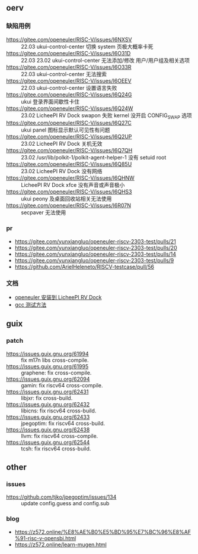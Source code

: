 ** oerv
*** 缺陷用例
- https://gitee.com/openeuler/RISC-V/issues/I6NXSV :: 22.03 ukui-control-center 切换 system 页极大概率卡死
- https://gitee.com/openeuler/RISC-V/issues/I6O31D :: 22.03 23.02 ukui-control-center 无法添加/修改 用户/用户组及相关选项 
- https://gitee.com/openeuler/RISC-V/issues/I6O33R :: 22.03 ukui-control-center 无法搜索
- https://gitee.com/openeuler/RISC-V/issues/I6OEEV :: 22.03 ukui-control-center 设置语言失败
- https://gitee.com/openeuler/RISC-V/issues/I6Q24G :: ukui 登录界面间歇性卡住
- https://gitee.com/openeuler/RISC-V/issues/I6Q24W :: 23.02 LicheePI RV Dock swapon 失败 kernel 没开启 CONFIG_SWAP 选项
- https://gitee.com/openeuler/RISC-V/issues/I6Q27C :: ukui panel 图标显示默认可见性有问题
- https://gitee.com/openeuler/RISC-V/issues/I6Q2UP :: 23.02 LicheePI RV Dock 关机无效
- https://gitee.com/openeuler/RISC-V/issues/I6Q7QH :: 23.02 /usr/lib/polkit-1/polkit-agent-helper-1 没有 setuid root
- https://gitee.com/openeuler/RISC-V/issues/I6Q85U :: 23.02 LicheePI RV Dock 没有网络
- https://gitee.com/openeuler/RISC-V/issues/I6QHNW :: LicheePI RV Dock xfce 没有声音或声音极小
- https://gitee.com/openeuler/RISC-V/issues/I6QHS3 :: ukui peony 及桌面回收站相关无法使用
- https://gitee.com/openeuler/RISC-V/issues/I6R07N :: secpaver 无法使用
*** pr
- https://gitee.com/yunxiangluo/openeuler-riscv-2303-test/pulls/21  
- https://gitee.com/yunxiangluo/openeuler-riscv-2303-test/pulls/20
- https://gitee.com/yunxiangluo/openeuler-riscv-2303-test/pulls/14
- https://gitee.com/yunxiangluo/openeuler-riscv-2303-test/pulls/9
- https://github.com/ArielHeleneto/RISCV-testcase/pull/56


*** 文档
- [[file:oerv-install-to-licheepi-rv-dock.org][openeuler 安装到 LicheePI RV Dock]]
- [[file:oerv-do-gcc-test.org][gcc 测试方法]]

** guix
*** patch
- https://issues.guix.gnu.org/61994 :: fix m17n libs cross-compile.
- https://issues.guix.gnu.org/61995 :: graphene: fix cross-compile.
- https://issues.guix.gnu.org/62094 :: gamin: fix riscv64 cross-compile.
- https://issues.guix.gnu.org/62431 :: libjxr: fix cross-build.
- https://issues.guix.gnu.org/62432 :: libicns: fix riscv64 cross-build.
- https://issues.guix.gnu.org/62433 :: jpegoptim: fix riscv64 cross-build.
- https://issues.guix.gnu.org/62438 :: llvm: fix riscv64 cross-compile.
- https://issues.guix.gnu.org/62544 :: tcsh: fix riscv64 cross-build.

** other
*** issues
- https://github.com/tjko/jpegoptim/issues/134 :: update config.guess and config.sub
*** blog
- https://z572.online/%E8%AE%B0%E5%BD%95%E7%BC%96%E8%AF%91-risc-v-opensbi.html
- https://z572.online/learn-mugen.html

